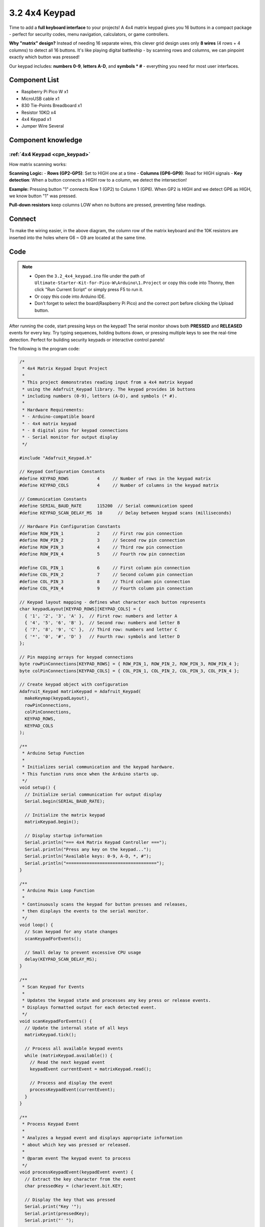 3.2 4x4 Keypad
=========================
Time to add a **full keyboard interface** to your projects! A 4x4 matrix keypad gives you 16 buttons in a compact package - perfect for security codes, menu navigation, calculators, or game controllers.

**Why "matrix" design?** Instead of needing 16 separate wires, this clever grid design uses only **8 wires** (4 rows + 4 columns) to detect all 16 buttons. It's like playing digital battleship - by scanning rows and columns, we can pinpoint exactly which button was pressed!

Our keypad includes: **numbers 0-9**, **letters A-D**, and **symbols * #** - everything you need for most user interfaces.

Component List
^^^^^^^^^^^^^^^
- Raspberry Pi Pico W x1
- MicroUSB cable x1
- 830 Tie-Points Breadboard x1
- Resistor 10KΩ x4
- 4x4 Keypad x1
- Jumper Wire Several

Component knowledge
^^^^^^^^^^^^^^^^^^^^
:ref:`4x4 Keypad <cpn_keypad>`
"""""""""""""""""""""""""""""""""""

How matrix scanning works:

**Scanning Logic:**
- **Rows (GP2-GP5)**: Set to HIGH one at a time
- **Columns (GP6-GP9)**: Read for HIGH signals
- **Key detection**: When a button connects a HIGH row to a column, we detect the intersection!

**Example:** Pressing button "1" connects Row 1 (GP2) to Column 1 (GP6). When GP2 is HIGH and we detect GP6 as HIGH, we know button "1" was pressed.

**Pull-down resistors** keep columns LOW when no buttons are pressed, preventing false readings.

Connect
^^^^^^^^^
.. image:: img/3.connect/3.2.png

To make the wiring easier, in the above diagram, the column row of the matrix keyboard and the 10K resistors are inserted into the holes where G6 ~ G9 are located at the same time.

Code
^^^^^^^
.. note::

    * Open the ``3.2_4x4_keypad.ino`` file under the path of ``Ultimate-Starter-Kit-for-Pico-W\Arduino\1.Project`` or copy this code into Thonny, then click "Run Current Script" or simply press F5 to run it.

    * Or copy this code into Arduino IDE.

    * Don’t forget to select the board(Raspberry Pi Pico) and the correct port before clicking the Upload button. 

After running the code, start pressing keys on the keypad! The serial monitor shows both **PRESSED** and **RELEASED** events for every key. Try typing sequences, holding buttons down, or pressing multiple keys to see the real-time detection. Perfect for building security keypads or interactive control panels!

The following is the program code:

.. code-block:: c++

    /*
     * 4x4 Matrix Keypad Input Project
     * 
     * This project demonstrates reading input from a 4x4 matrix keypad
     * using the Adafruit_Keypad library. The keypad provides 16 buttons
     * including numbers (0-9), letters (A-D), and symbols (* #).
     * 
     * Hardware Requirements:
     * - Arduino-compatible board
     * - 4x4 matrix keypad
     * - 8 digital pins for keypad connections
     * - Serial monitor for output display
     */

    #include "Adafruit_Keypad.h"

    // Keypad Configuration Constants
    #define KEYPAD_ROWS           4     // Number of rows in the keypad matrix
    #define KEYPAD_COLS           4     // Number of columns in the keypad matrix

    // Communication Constants
    #define SERIAL_BAUD_RATE      115200  // Serial communication speed
    #define KEYPAD_SCAN_DELAY_MS  10      // Delay between keypad scans (milliseconds)

    // Hardware Pin Configuration Constants
    #define ROW_PIN_1             2     // First row pin connection
    #define ROW_PIN_2             3     // Second row pin connection
    #define ROW_PIN_3             4     // Third row pin connection
    #define ROW_PIN_4             5     // Fourth row pin connection

    #define COL_PIN_1             6     // First column pin connection
    #define COL_PIN_2             7     // Second column pin connection
    #define COL_PIN_3             8     // Third column pin connection
    #define COL_PIN_4             9     // Fourth column pin connection

    // Keypad layout mapping - defines what character each button represents
    char keypadLayout[KEYPAD_ROWS][KEYPAD_COLS] = {
      { '1', '2', '3', 'A' },  // First row: numbers and letter A
      { '4', '5', '6', 'B' },  // Second row: numbers and letter B
      { '7', '8', '9', 'C' },  // Third row: numbers and letter C
      { '*', '0', '#', 'D' }   // Fourth row: symbols and letter D
    };

    // Pin mapping arrays for keypad connections
    byte rowPinConnections[KEYPAD_ROWS] = { ROW_PIN_1, ROW_PIN_2, ROW_PIN_3, ROW_PIN_4 };
    byte colPinConnections[KEYPAD_COLS] = { COL_PIN_1, COL_PIN_2, COL_PIN_3, COL_PIN_4 };

    // Create keypad object with configuration
    Adafruit_Keypad matrixKeypad = Adafruit_Keypad(
      makeKeymap(keypadLayout), 
      rowPinConnections, 
      colPinConnections, 
      KEYPAD_ROWS, 
      KEYPAD_COLS
    );

    /**
     * Arduino Setup Function
     * 
     * Initializes serial communication and the keypad hardware.
     * This function runs once when the Arduino starts up.
     */
    void setup() {
      // Initialize serial communication for output display
      Serial.begin(SERIAL_BAUD_RATE);
      
      // Initialize the matrix keypad
      matrixKeypad.begin();
      
      // Display startup information
      Serial.println("=== 4x4 Matrix Keypad Controller ===");
      Serial.println("Press any key on the keypad...");
      Serial.println("Available keys: 0-9, A-D, *, #");
      Serial.println("===================================");
    }

    /**
     * Arduino Main Loop Function
     * 
     * Continuously scans the keypad for button presses and releases,
     * then displays the events to the serial monitor.
     */
    void loop() {
      // Scan keypad for any state changes
      scanKeypadForEvents();
      
      // Small delay to prevent excessive CPU usage
      delay(KEYPAD_SCAN_DELAY_MS);
    }

    /**
     * Scan Keypad for Events
     * 
     * Updates the keypad state and processes any key press or release events.
     * Displays formatted output for each detected event.
     */
    void scanKeypadForEvents() {
      // Update the internal state of all keys
      matrixKeypad.tick();
      
      // Process all available keypad events
      while (matrixKeypad.available()) {
        // Read the next keypad event
        keypadEvent currentEvent = matrixKeypad.read();
        
        // Process and display the event
        processKeypadEvent(currentEvent);
      }
    }

    /**
     * Process Keypad Event
     * 
     * Analyzes a keypad event and displays appropriate information
     * about which key was pressed or released.
     * 
     * @param event The keypad event to process
     */
    void processKeypadEvent(keypadEvent event) {
      // Extract the key character from the event
      char pressedKey = (char)event.bit.KEY;
      
      // Display the key that was pressed
      Serial.print("Key '");
      Serial.print(pressedKey);
      Serial.print("' ");
      
      // Display the type of event (press or release)
      if (event.bit.EVENT == KEY_JUST_PRESSED) {
        Serial.println("PRESSED");
      } else if (event.bit.EVENT == KEY_JUST_RELEASED) {
        Serial.println("RELEASED");
      }
    }

Phenomenon
^^^^^^^^^^^
.. image:: img/5.phenomenon/3.2.png
    :width: 100%